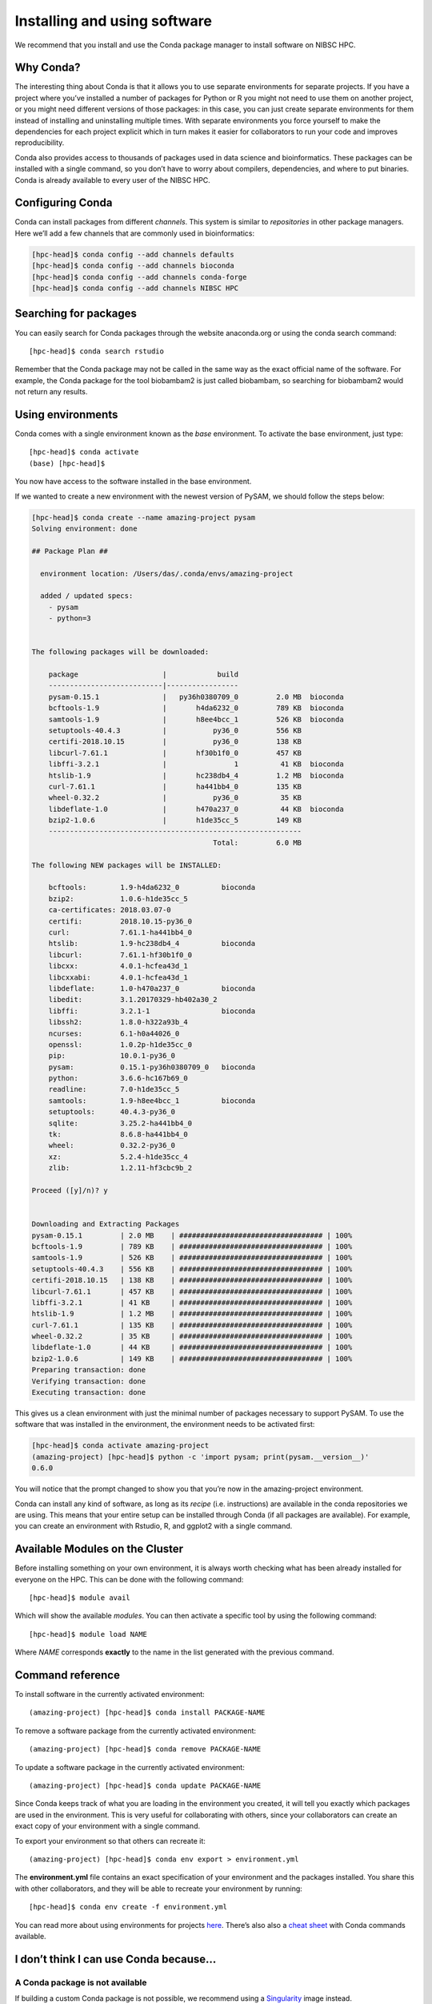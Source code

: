 Installing and using software
==================================

We recommend that you install and use the Conda package manager to install software on NIBSC HPC.

Why Conda?
----------------

The interesting thing about Conda is that it allows you to use separate environments for separate projects. If you have a project where you’ve installed a number of packages for Python or R you might not need to use them on another project, or you might need different versions of those packages: in this case, you can just create separate environments for them instead of installing and uninstalling multiple times. With separate environments you force yourself to make the dependencies for each project explicit which in turn makes it easier for collaborators to run your code and improves reproducibility.

Conda also provides access to thousands of packages used in data science and bioinformatics. These packages can be installed with a single command, so you don’t have to worry about compilers, dependencies, and where to put binaries.
Conda is already available to every user of the NIBSC HPC.


Configuring Conda
--------------------------

Conda can install packages from different *channels*. This system is similar to *repositories* in other package managers. Here we’ll add a few channels that are commonly used in bioinformatics:

.. code-block:: bash

  [hpc-head]$ conda config --add channels defaults
  [hpc-head]$ conda config --add channels bioconda
  [hpc-head]$ conda config --add channels conda-forge
  [hpc-head]$ conda config --add channels NIBSC HPC


Searching for packages
-------------------------

You can easily search for Conda packages through the website anaconda.org or using the conda search command::

  [hpc-head]$ conda search rstudio


Remember that the Conda package may not be called in the same way as the exact official name of the software. For example, the Conda package for the tool biobambam2 is just called biobambam, so searching for biobambam2 would not return any results.


Using environments
------------------------

Conda comes with a single environment known as the *base* environment. To activate the base environment, just type::

  [hpc-head]$ conda activate
  (base) [hpc-head]$

You now have access to the software installed in the base environment.

If we wanted to create a new environment with the newest version of PySAM, we should follow the steps below:

.. code-block:: bash

    [hpc-head]$ conda create --name amazing-project pysam
    Solving environment: done

    ## Package Plan ##

      environment location: /Users/das/.conda/envs/amazing-project

      added / updated specs:
        - pysam
        - python=3


    The following packages will be downloaded:

        package                    |            build
        ---------------------------|-----------------
        pysam-0.15.1               |   py36h0380709_0         2.0 MB  bioconda
        bcftools-1.9               |       h4da6232_0         789 KB  bioconda
        samtools-1.9               |       h8ee4bcc_1         526 KB  bioconda
        setuptools-40.4.3          |           py36_0         556 KB
        certifi-2018.10.15         |           py36_0         138 KB
        libcurl-7.61.1             |       hf30b1f0_0         457 KB
        libffi-3.2.1               |                1          41 KB  bioconda
        htslib-1.9                 |       hc238db4_4         1.2 MB  bioconda
        curl-7.61.1                |       ha441bb4_0         135 KB
        wheel-0.32.2               |           py36_0          35 KB
        libdeflate-1.0             |       h470a237_0          44 KB  bioconda
        bzip2-1.0.6                |       h1de35cc_5         149 KB
        ------------------------------------------------------------
                                               Total:         6.0 MB

    The following NEW packages will be INSTALLED:

        bcftools:        1.9-h4da6232_0          bioconda
        bzip2:           1.0.6-h1de35cc_5
        ca-certificates: 2018.03.07-0
        certifi:         2018.10.15-py36_0
        curl:            7.61.1-ha441bb4_0
        htslib:          1.9-hc238db4_4          bioconda
        libcurl:         7.61.1-hf30b1f0_0
        libcxx:          4.0.1-hcfea43d_1
        libcxxabi:       4.0.1-hcfea43d_1
        libdeflate:      1.0-h470a237_0          bioconda
        libedit:         3.1.20170329-hb402a30_2
        libffi:          3.2.1-1                 bioconda
        libssh2:         1.8.0-h322a93b_4
        ncurses:         6.1-h0a44026_0
        openssl:         1.0.2p-h1de35cc_0
        pip:             10.0.1-py36_0
        pysam:           0.15.1-py36h0380709_0   bioconda
        python:          3.6.6-hc167b69_0
        readline:        7.0-h1de35cc_5
        samtools:        1.9-h8ee4bcc_1          bioconda
        setuptools:      40.4.3-py36_0
        sqlite:          3.25.2-ha441bb4_0
        tk:              8.6.8-ha441bb4_0
        wheel:           0.32.2-py36_0
        xz:              5.2.4-h1de35cc_4
        zlib:            1.2.11-hf3cbc9b_2

    Proceed ([y]/n)? y


    Downloading and Extracting Packages
    pysam-0.15.1         | 2.0 MB    | ################################## | 100%
    bcftools-1.9         | 789 KB    | ################################## | 100%
    samtools-1.9         | 526 KB    | ################################## | 100%
    setuptools-40.4.3    | 556 KB    | ################################## | 100%
    certifi-2018.10.15   | 138 KB    | ################################## | 100%
    libcurl-7.61.1       | 457 KB    | ################################## | 100%
    libffi-3.2.1         | 41 KB     | ################################## | 100%
    htslib-1.9           | 1.2 MB    | ################################## | 100%
    curl-7.61.1          | 135 KB    | ################################## | 100%
    wheel-0.32.2         | 35 KB     | ################################## | 100%
    libdeflate-1.0       | 44 KB     | ################################## | 100%
    bzip2-1.0.6          | 149 KB    | ################################## | 100%
    Preparing transaction: done
    Verifying transaction: done
    Executing transaction: done


This gives us a clean environment with just the minimal number of packages necessary to support PySAM. To use the software that was installed in the environment, the environment needs to be activated first:

.. code-block:: bash

    [hpc-head]$ conda activate amazing-project
    (amazing-project) [hpc-head]$ python -c 'import pysam; print(pysam.__version__)'
    0.6.0

You will notice that the prompt changed to show you that you’re now in the amazing-project environment.

Conda can install any kind of software, as long as its *recipe* (i.e. instructions) are available in the conda repositories we are using. This means that your entire setup can be installed through Conda (if all packages are available).
For example, you can create an environment with Rstudio, R, and ggplot2 with a single command.


Available Modules on the Cluster
---------------------------------

Before installing something on your own environment, it is always worth checking what has been already installed for everyone on the HPC. This can be done with the following command::

  [hpc-head]$ module avail

Which will show the available *modules*. You can then activate a specific tool by using the following command::

  [hpc-head]$ module load NAME

Where *NAME* corresponds **exactly** to the name in the list generated with the previous command.


Command reference
----------------------

To install software in the currently activated environment::

    (amazing-project) [hpc-head]$ conda install PACKAGE-NAME

To remove a software package from the currently activated environment::

    (amazing-project) [hpc-head]$ conda remove PACKAGE-NAME

To update a software package in the currently activated environment::

    (amazing-project) [hpc-head]$ conda update PACKAGE-NAME

Since Conda keeps track of what you are loading in the environment you created, it will tell you exactly which packages are used in the environment. This is very useful for collaborating with others, since your collaborators can create an exact copy of your environment with a single command.

To export your environment so that others can recreate it::

    (amazing-project) [hpc-head]$ conda env export > environment.yml

The **environment.yml** file contains an exact specification of your environment and the packages installed. You share this with other collaborators, and they will be able to recreate your environment by running::

    [hpc-head]$ conda env create -f environment.yml

You can read more about using environments for projects `here`_. There’s also also a `cheat sheet`_ with Conda commands available.

.. _here: http://hpc.nibsc.ac.uk/wiki/hpcdoc/best_practices.html
.. _cheat sheet: http://know.continuum.io/rs/387-XNW-688/images/conda-cheatsheet.pdf


I don’t think I can use Conda because…
------------------------------------------

A Conda package is not available
~~~~~~~~~~~~~~~~~~~~~~~~~~~~~~~~~~~

If building a custom Conda package is not possible, we recommend using a `Singularity`_ image instead.

.. _Singularity: https://sylabs.io/docs/


I’m part of a project that specifies the software I should use
~~~~~~~~~~~~~~~~~~~~~~~~~~~~~~~~~~~~~~~~~~~~~~~~~~~~~~~~~~~~~~~

In this case the project should and probably will supply you for either a set of Conda packages or Singularity images. If not, most or all of the software will probably be available through Conda anyway, so you can still set up an environment with the software.


Using graphical interfaces
----------------------------

In order to use programs with a graphical user interface on NIBSC HPC you should activate X-forwarding, when connecting to the cluster.

You can use X-forwarding to tunnel individual graphical programs to your local desktop. This works well for many programs, but programs that do fancy graphics or anything animated might not work well.

On Linux you simply need to tell SSH that you wish to enable X-forwarding. To do this, add -X to the ssh command when logging in to the cluster, for example::

    [local]$ ssh -X USERNAME@hpc-head

Since macOS does not include an X server, you will need to download and install XQuartz on your computer. When installed, reboot the computer. Now, you just need to tell SSH that you wish to enable X-forwarding. To do this, add -X to the ssh command when logging in to the cluster, for example::

  [local]$ ssh -X USERNAME@hpc-head

On Windows, we recommend that you use **MobaXterm** which has an integrated X server.
